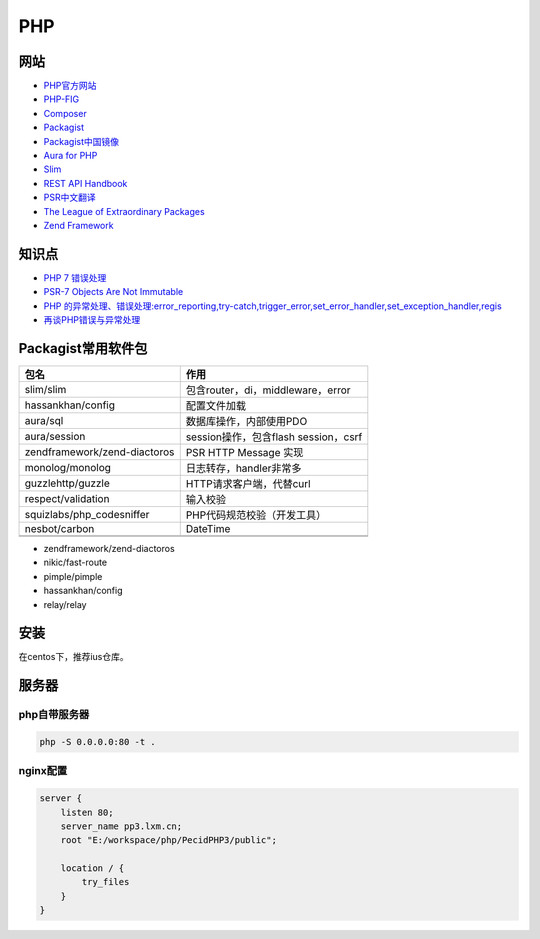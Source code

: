 PHP
===

网站
----

* `PHP官方网站 <http://php.net/>`_
* `PHP-FIG <https://www.php-fig.org/>`_
* `Composer <https://getcomposer.org/>`_
* `Packagist <https://packagist.org/>`_
* `Packagist中国镜像 <https://packagist.laravel-china.org/>`_
* `Aura for PHP <http://auraphp.com/>`_
* `Slim <https://www.slimframework.com/>`_
* `REST API Handbook <https://developer.wordpress.org/rest-api/>`_
* `PSR中文翻译 <https://laravel-china.org/docs/psr>`_
* `The League of Extraordinary Packages <https://github.com/thephpleague>`_
* `Zend Framework <https://github.com/zendframework>`_

知识点
------

* `​PHP 7 错误处理​ <http://php.net/manual/zh/language.errors.php7.php>`_
* `PSR-7 Objects Are Not Immutable <http://andrew.carterlunn.co.uk/programming/2016/05/22/psr-7-is-not-immutable.html>`_
* `PHP 的异常处理、错误处理:error_reporting,try-catch,trigger_error,set_error_handler,set_exception_handler,regis <https://blog.csdn.net/aerchi/article/details/37757751>`_
* `再谈PHP错误与异常处理 <https://www.cnblogs.com/zyf-zhaoyafei/p/6928149.html>`_
  
Packagist常用软件包
-------------------

+-------------------------------+--------------------------------------+
|             包名              |                 作用                 |
+===============================+======================================+
| slim\/slim                    | 包含router，di，middleware，error    |
+-------------------------------+--------------------------------------+
| hassankhan\/config            | 配置文件加载                         |
+-------------------------------+--------------------------------------+
| aura\/sql                     | 数据库操作，内部使用PDO              |
+-------------------------------+--------------------------------------+
| aura\/session                 | session操作，包含flash session，csrf |
+-------------------------------+--------------------------------------+
| zendframework\/zend-diactoros | PSR HTTP Message 实现                |
+-------------------------------+--------------------------------------+
| monolog\/monolog              | 日志转存，handler非常多              |
+-------------------------------+--------------------------------------+
| guzzlehttp\/guzzle            | HTTP请求客户端，代替curl             |
+-------------------------------+--------------------------------------+
| respect\/validation           | 输入校验                             |
+-------------------------------+--------------------------------------+
| squizlabs\/php_codesniffer    | PHP代码规范校验（开发工具）          |
+-------------------------------+--------------------------------------+
| nesbot\/carbon                | DateTime                             |
+-------------------------------+--------------------------------------+
|                               |                                      |
+-------------------------------+--------------------------------------+
|                               |                                      |
+-------------------------------+--------------------------------------+

* zendframework/zend-diactoros
* nikic/fast-route
* pimple/pimple
* hassankhan/config
* relay/relay


安装
----

在centos下，推荐ius仓库。

服务器
------

php自带服务器
^^^^^^^^^^^^^

.. code-block:: bash

    php -S 0.0.0.0:80 -t .

nginx配置
^^^^^^^^^

.. code-block:: bash

    server {
        listen 80;
        server_name pp3.lxm.cn;
        root "E:/workspace/php/PecidPHP3/public";

        location / {
            try_files 
        }
    }